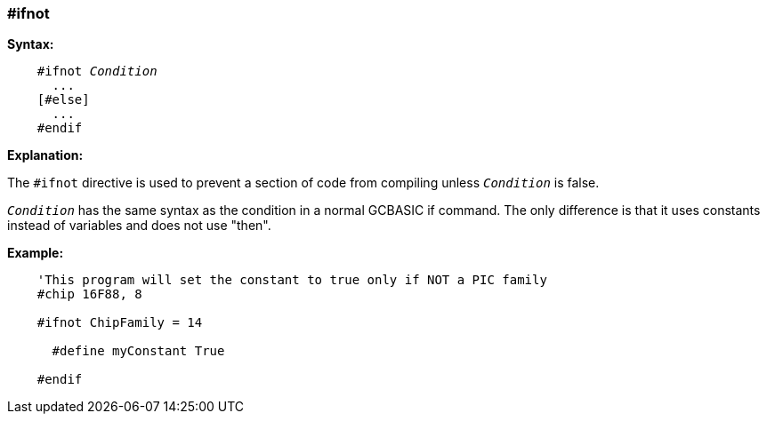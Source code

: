 === #ifnot

*Syntax:*
[subs="quotes"]
----
    #ifnot __Condition__
      ...
    [#else]
      ...
    #endif
----
*Explanation:*

The `#ifnot` directive is used to prevent a section of code from compiling unless `_Condition_` is false.

`_Condition_` has the same syntax as the condition in a normal GCBASIC if command. The only difference is that it uses constants instead of variables and does not use "then".

*Example:*
----
    'This program will set the constant to true only if NOT a PIC family
    #chip 16F88, 8

    #ifnot ChipFamily = 14

      #define myConstant True

    #endif
----
